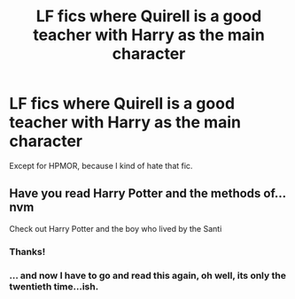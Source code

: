 #+TITLE: LF fics where Quirell is a good teacher with Harry as the main character

* LF fics where Quirell is a good teacher with Harry as the main character
:PROPERTIES:
:Author: RushingRound
:Score: 8
:DateUnix: 1557190109.0
:DateShort: 2019-May-07
:FlairText: Request
:END:
Except for HPMOR, because I kind of hate that fic.


** Have you read Harry Potter and the methods of...nvm

Check out Harry Potter and the boy who lived by the Santi
:PROPERTIES:
:Author: ElChickenGrande
:Score: 12
:DateUnix: 1557201679.0
:DateShort: 2019-May-07
:END:

*** Thanks!
:PROPERTIES:
:Author: RushingRound
:Score: 3
:DateUnix: 1557202071.0
:DateShort: 2019-May-07
:END:


*** ... and now I have to go and read this again, oh well, its only the twentieth time...ish.
:PROPERTIES:
:Author: acelenny
:Score: 2
:DateUnix: 1557243928.0
:DateShort: 2019-May-07
:END:
